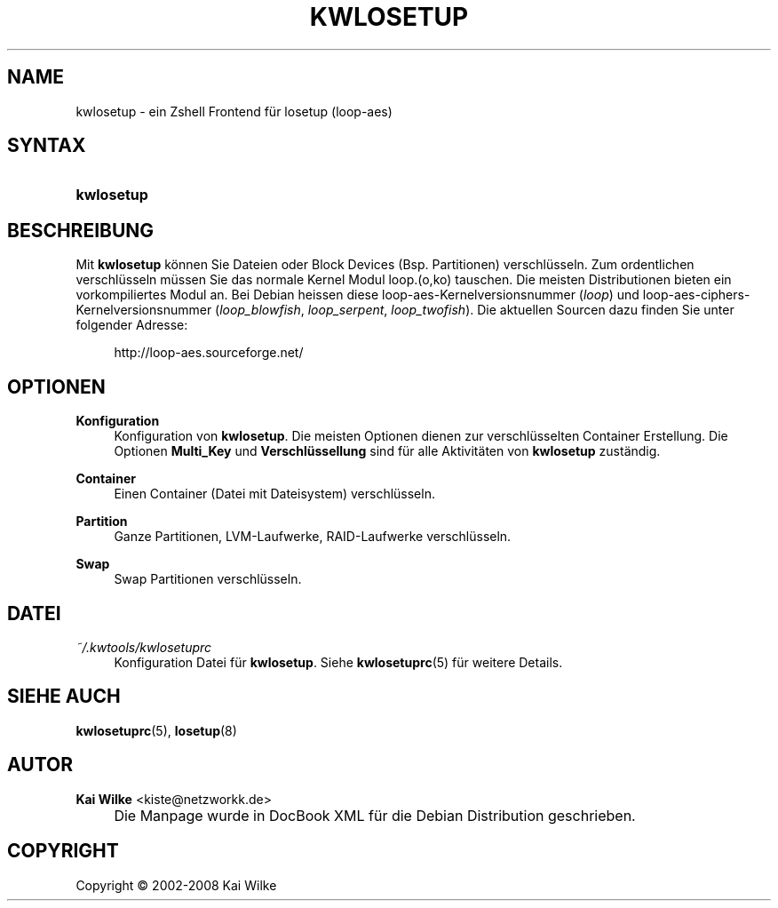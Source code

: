 .\"     Title: KWLOSETUP
.\"    Author: Kai Wilke <kiste@netzworkk.de>
.\" Generator: DocBook XSL Stylesheets v1.73.2 <http://docbook.sf.net/>
.\"      Date: 06/12/2008
.\"    Manual: Benutzerhandbuch f\(:ur kwlosetup
.\"    Source: Version 0.1.7
.\"
.TH "KWLOSETUP" "8" "06/12/2008" "Version 0.1.7" "Benutzerhandbuch f\(:ur kwlosetup"
.\" disable hyphenation
.nh
.\" disable justification (adjust text to left margin only)
.ad l
.SH "NAME"
kwlosetup \- ein Zshell Frontend f\(:ur losetup (loop-aes)
.SH "SYNTAX"
.HP 10
\fBkwlosetup\fR
.SH "BESCHREIBUNG"
.PP
Mit
\fBkwlosetup\fR
k\(:onnen Sie Dateien oder Block Devices (Bsp\&. Partitionen) verschl\(:usseln\&. Zum ordentlichen verschl\(:usseln m\(:ussen Sie das normale Kernel Modul loop\&.(o,ko) tauschen\&. Die meisten Distributionen bieten ein vorkompiliertes Modul an\&. Bei Debian heissen diese loop\-aes\-Kernelversionsnummer (\fIloop\fR) und loop\-aes\-ciphers\-Kernelversionsnummer (\fIloop_blowfish\fR,
\fIloop_serpent\fR,
\fIloop_twofish\fR)\&. Die aktuellen Sourcen dazu finden Sie unter folgender Adresse:
.sp
.RS 4
.nf
http://loop\-aes\&.sourceforge\&.net/
.fi
.RE
.SH "OPTIONEN"
.PP
\fBKonfiguration\fR
.RS 4
Konfiguration von
\fBkwlosetup\fR\&. Die meisten Optionen dienen zur verschl\(:usselten Container Erstellung\&. Die Optionen
\fBMulti_Key\fR
und
\fBVerschl\(:ussellung\fR
sind f\(:ur alle Aktivit\(:aten von
\fBkwlosetup\fR
zust\(:andig\&.
.RE
.PP
\fBContainer\fR
.RS 4
Einen Container (Datei mit Dateisystem) verschl\(:usseln\&.
.RE
.PP
\fBPartition\fR
.RS 4
Ganze Partitionen, LVM\-Laufwerke, RAID\-Laufwerke verschl\(:usseln\&.
.RE
.PP
\fBSwap\fR
.RS 4
Swap Partitionen verschl\(:usseln\&.
.RE
.SH "DATEI"
.PP
\fI~/\&.kwtools/kwlosetuprc\fR
.RS 4
Konfiguration Datei f\(:ur
\fBkwlosetup\fR\&. Siehe
\fBkwlosetuprc\fR(5)
f\(:ur weitere Details\&.
.RE
.SH "SIEHE AUCH"
.PP
\fBkwlosetuprc\fR(5),
\fBlosetup\fR(8)
.SH "AUTOR"
.PP
\fBKai Wilke\fR <\&kiste@netzworkk\&.de\&>
.sp -1n
.IP "" 4
Die Manpage wurde in DocBook XML f\(:ur die Debian Distribution geschrieben\&.
.SH "COPYRIGHT"
Copyright \(co 2002-2008 Kai Wilke
.br
